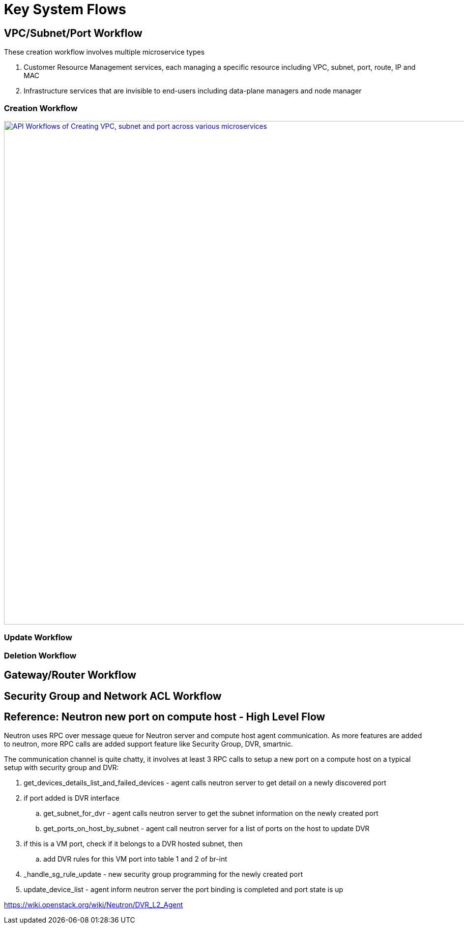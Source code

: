 = Key System Flows

//Option 1:
//
//image::images/workflow_create.jpg["API Workflows of Creating VPC, subnet and port across various microservices", width=1024, link="images/workflow_create.JPG"]
//
//Option 2:
//
//image::images/Create_workflow_option2.jpg["API Workflows of Creating VPC, subnet and port across various microservices", width=1024, link="images/Create_workflow_option2.JPG"]

== VPC/Subnet/Port Workflow

These creation workflow involves multiple microservice types

. Customer Resource Management services, each managing a specific resource including VPC, subnet, port, route, IP and MAC
. Infrastructure services that are invisible to end-users including data-plane managers and node manager

=== Creation Workflow

image::images/Create_workflow_option3.jpg["API Workflows of Creating VPC, subnet and port across various microservices", width=1024, link="images/Create_workflow_option3.jpg"]

=== Update Workflow

=== Deletion Workflow

== Gateway/Router Workflow

== Security Group and Network ACL Workflow

== Reference: Neutron new port on compute host - High Level Flow

Neutron uses RPC over message queue for Neutron server and compute host agent communication. As more features are added to neutron, more RPC calls are added support feature like Security Group, DVR, smartnic.

The communication channel is quite chatty, it involves at least 3 RPC calls to setup a new port on a compute host on a typical setup with security group and DVR:

. get_devices_details_list_and_failed_devices - agent calls neutron server to get detail on a newly discovered port
. if port added is DVR interface
.. get_subnet_for_dvr - agent calls neutron server to get the subnet information on the newly created port
.. get_ports_on_host_by_subnet - agent call neutron server for a list of ports on the host to update DVR
. if this is a VM port, check if it belongs to a DVR hosted subnet, then
.. add DVR rules for this VM port into table 1 and 2 of br-int
. _handle_sg_rule_update - new security group programming for the newly created port
. update_device_list - agent inform neutron server the port binding is completed and port state is up

https://wiki.openstack.org/wiki/Neutron/DVR_L2_Agent
